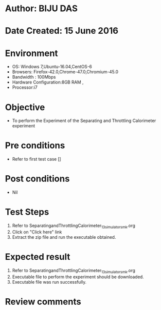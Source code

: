 * Author: BIJU DAS
* Date Created: 15 June 2016
* Environment
  - OS: Windows 7,Ubuntu-16.04,CentOS-6
  - Browsers: Firefox-42.0,Chrome-47.0,Chromium-45.0
  - Bandwidth : 100Mbps
  - Hardware Configuration:8GB RAM , 
  - Processor:i7

* Objective
  - To perform the Experiment of the Separating and Throttling Calorimeter experiment

* Pre conditions
  - Refer to first test case []

* Post conditions
   - Nil
* Test Steps
  1. Refer to SeparatingandThrottlingCalorimeter_13_simulator_smk.org
  2. Click on "Click here" link
  3. Extract the zip file and run the executable obtained.

* Expected result
  1. Refer to SeparatingandThrottlingCalorimeter_13_simulator_smk.org
  2. Executable file to perform the experiment should be downloaded.
  3. Executable file was run successfully.
 
* Review comments

